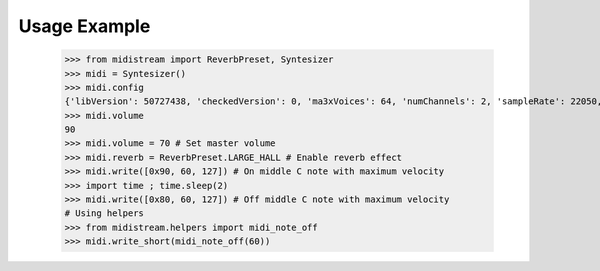 Usage Example
-------------

    >>> from midistream import ReverbPreset, Syntesizer
    >>> midi = Syntesizer()
    >>> midi.config
    {'libVersion': 50727438, 'checkedVersion': 0, 'ma3xVoices': 64, 'numChannels': 2, 'sampleRate': 22050, 'mixBufferSize': 128, 'filterEnabled': 1, 'buildTimeStamp': 1195621085, 'buildGUID': b'1feda229-b9a8-45e9-96f4-73c0a80e7220'}
    >>> midi.volume
    90
    >>> midi.volume = 70 # Set master volume
    >>> midi.reverb = ReverbPreset.LARGE_HALL # Enable reverb effect
    >>> midi.write([0x90, 60, 127]) # On middle C note with maximum velocity
    >>> import time ; time.sleep(2)
    >>> midi.write([0x80, 60, 127]) # Off middle C note with maximum velocity
    # Using helpers
    >>> from midistream.helpers import midi_note_off
    >>> midi.write_short(midi_note_off(60))
